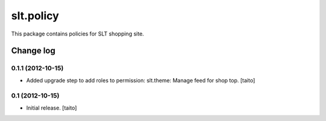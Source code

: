==========
slt.policy
==========

This package contains policies for SLT shopping site.

Change log
----------

0.1.1 (2012-10-15)
==================

- Added upgrade step to add roles to permission: slt.theme: Manage feed for shop top.
  [taito]

0.1 (2012-10-15)
================

- Initial release. [taito]

